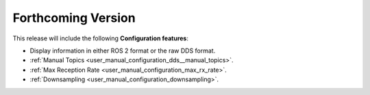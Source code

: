 
.. add orphan tag when new info added to this file

.. :orphan:

###################
Forthcoming Version
###################

This release will include the following **Configuration features**:

* Display information in either ROS 2 format or the raw DDS format.
* :ref:`Manual Topics <user_manual_configuration_dds__manual_topics>`.
* :ref:`Max Reception Rate <user_manual_configuration_max_rx_rate>`.
* :ref:`Downsampling <user_manual_configuration_downsampling>`.
